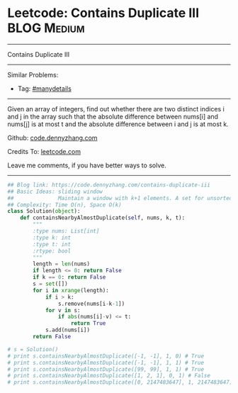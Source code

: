 * Leetcode: Contains Duplicate III                              :BLOG:Medium:
#+STARTUP: showeverything
#+OPTIONS: toc:nil \n:t ^:nil creator:nil d:nil
:PROPERTIES:
:type:     containduplicate, manydetails
:END:
---------------------------------------------------------------------
Contains Duplicate III
---------------------------------------------------------------------
#+BEGIN_HTML
<a href="https://github.com/dennyzhang/code.dennyzhang.com/tree/master/problems/contains-duplicate-iii"><img align="right" width="200" height="183" src="https://www.dennyzhang.com/wp-content/uploads/denny/watermark/github.png" /></a>
#+END_HTML
Similar Problems:
- Tag: [[https://code.dennyzhang.com/review-manydetails][#manydetails]]
---------------------------------------------------------------------
Given an array of integers, find out whether there are two distinct indices i and j in the array such that the absolute difference between nums[i] and nums[j] is at most t and the absolute difference between i and j is at most k.

Github: [[https://github.com/dennyzhang/code.dennyzhang.com/tree/master/problems/contains-duplicate-iii][code.dennyzhang.com]]

Credits To: [[https://leetcode.com/problems/contains-duplicate-iii/description/][leetcode.com]]

Leave me comments, if you have better ways to solve.
---------------------------------------------------------------------

#+BEGIN_SRC python
## Blog link: https://code.dennyzhang.com/contains-duplicate-iii
## Basic Ideas: sliding window
##              Maintain a window with k+1 elements. A set for unsorted unique collection
## Complexity: Time O(n), Space O(k)
class Solution(object):
    def containsNearbyAlmostDuplicate(self, nums, k, t):
        """
        :type nums: List[int]
        :type k: int
        :type t: int
        :rtype: bool
        """
        length = len(nums)
        if length <= 0: return False
        if k == 0: return False
        s = set([])
        for i in xrange(length):
            if i > k:
                s.remove(nums[i-k-1])
            for v in s:
                if abs(nums[i]-v) <= t:
                    return True
            s.add(nums[i])
        return False

# s = Solution()
# print s.containsNearbyAlmostDuplicate([-1, -1], 1, 0) # True
# print s.containsNearbyAlmostDuplicate([-1, -1], 1, 1) # True
# print s.containsNearbyAlmostDuplicate([99, 99], 1, 1) # True
# print s.containsNearbyAlmostDuplicate([1, 2, 1], 0, 1) # False
# print s.containsNearbyAlmostDuplicate([0, 2147483647], 1, 2147483647) # True
#+END_SRC

#+BEGIN_HTML
<div style="overflow: hidden;">
<div style="float: left; padding: 5px"> <a href="https://www.linkedin.com/in/dennyzhang001"><img src="https://www.dennyzhang.com/wp-content/uploads/sns/linkedin.png" alt="linkedin" /></a></div>
<div style="float: left; padding: 5px"><a href="https://github.com/dennyzhang"><img src="https://www.dennyzhang.com/wp-content/uploads/sns/github.png" alt="github" /></a></div>
<div style="float: left; padding: 5px"><a href="https://www.dennyzhang.com/slack" target="_blank" rel="nofollow"><img src="https://www.dennyzhang.com/wp-content/uploads/sns/slack.png" alt="slack"/></a></div>
</div>
#+END_HTML
